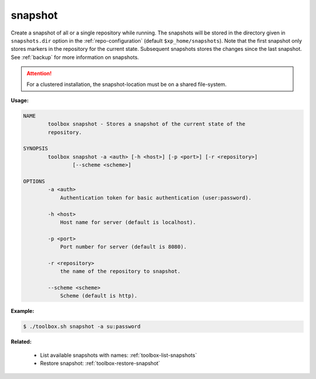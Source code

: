 .. _toolbox-snapshot:

snapshot
========

Create a snapshot of all or a single repository while running. The snapshots will be stored in
the directory given in ``snapshots.dir`` option in the :ref:`repo-configuration` (default ``$xp_home/snapshots``).
Note that the first snapshot only stores markers in the repository for the current state.
Subsequent snapshots stores the changes since the last snapshot.
See :ref:`backup` for more information on snapshots.

.. Attention::

	For a clustered installation, the snapshot-location must be on a shared file-system.

**Usage:**

.. code-block:: none

  NAME
          toolbox snapshot - Stores a snapshot of the current state of the
          repository.
  
  SYNOPSIS
          toolbox snapshot -a <auth> [-h <host>] [-p <port>] [-r <repository>]
                  [--scheme <scheme>]
  
  OPTIONS
          -a <auth>
              Authentication token for basic authentication (user:password).
  
          -h <host>
              Host name for server (default is localhost).
  
          -p <port>
              Port number for server (default is 8080).
  
          -r <repository>
              the name of the repository to snapshot.
  
          --scheme <scheme>
              Scheme (default is http).

**Example:**

.. code-block:: none

  $ ./toolbox.sh snapshot -a su:password


**Related:**

 * List available snapshots with names: :ref:`toolbox-list-snapshots`
 * Restore snapshot: :ref:`toolbox-restore-snapshot`
